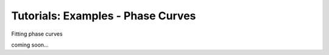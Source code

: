 =======================================
Tutorials: Examples - Phase Curves
=======================================


Fitting phase curves

coming soon...